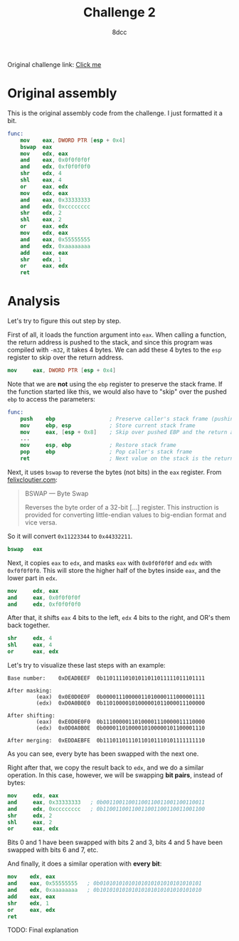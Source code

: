 #+TITLE: Challenge 2
#+AUTHOR: 8dcc
#+OPTIONS: toc:nil
#+STARTUP: showeverything
#+HTML_HEAD: <style>pre.src{background:#111111;color:white;} </style>

Original challenge link: [[https://challenges.re/2/][Click me]]

#+TOC: headlines 2

* Original assembly

This is the original assembly code from the challenge. I just formatted it a
bit.

#+begin_src nasm
func:
    mov    eax, DWORD PTR [esp + 0x4]
    bswap  eax
    mov    edx, eax
    and    eax, 0x0f0f0f0f
    and    edx, 0xf0f0f0f0
    shr    edx, 4
    shl    eax, 4
    or     eax, edx
    mov    edx, eax
    and    eax, 0x33333333
    and    edx, 0xcccccccc
    shr    edx, 2
    shl    eax, 2
    or     eax, edx
    mov    edx, eax
    and    eax, 0x55555555
    and    edx, 0xaaaaaaaa
    add    eax, eax
    shr    edx, 1
    or     eax, edx
    ret
#+end_src

* Analysis

Let's try to figure this out step by step.

First of all, it loads the function argument into =eax=. When calling a function,
the return address is pushed to the stack, and since this program was compiled
with =-m32=, it takes 4 bytes. We can add these 4 bytes to the =esp= register to
skip over the return address.

#+begin_src nasm
mov     eax, DWORD PTR [esp + 0x4]
#+end_src

Note that we are *not* using the =ebp= register to preserve the stack frame. If the
function started like this, we would also have to "skip" over the pushed =ebp= to
access the parameters:

#+begin_src nasm
func:
    push    ebp                 ; Preserve caller's stack frame (pushing another 4 bytes)
    mov     ebp, esp            ; Store current stack frame
    mov     eax, [esp + 0x8]    ; Skip over pushed EBP and the return address (4 + 4)
    ...
    mov     esp, ebp            ; Restore stack frame
    pop     ebp                 ; Pop caller's stack frame
    ret                         ; Next value on the stack is the return address, popped by `ret`
#+end_src

Next, it uses =bswap= to reverse the bytes (not bits) in the =eax= register. From
[[https://www.felixcloutier.com/x86/bswap][felixcloutier.com]]:

#+begin_quote
BSWAP — Byte Swap

Reverses the byte order of a 32-bit [...] register. This instruction is provided
for converting little-endian values to big-endian format and vice versa.
#+end_quote

So it will convert =0x11223344= to =0x44332211=.

#+begin_src nasm
bswap   eax
#+end_src

Next, it copies =eax= to =edx=, and masks =eax= with =0x0f0f0f0f= and =edx= with
=0xf0f0f0f0=. This will store the higher half of the bytes inside =eax=, and the
lower part in =edx=.

#+begin_src nasm
mov     edx, eax
and     eax, 0x0f0f0f0f
and     edx, 0xf0f0f0f0
#+end_src

After that, it shifts =eax= 4 bits to the left, =edx= 4 bits to the right, and OR's
them back together.

#+begin_src nasm
shr     edx, 4
shl     eax, 4
or      eax, edx
#+end_src

Let's try to visualize these last steps with an example:

#+begin_example
Base number:    0xDEADBEEF  0b11011110101011011011111011101111

After masking:
         (eax)  0x0E0D0E0F  0b00001110000011010000111000001111
         (edx)  0xD0A0B0E0  0b11010000101000001011000011100000

After shifting:
         (eax)  0xE0D0E0F0  0b11100000110100001110000011110000
         (edx)  0x0D0A0B0E  0b00001101000010100000101100001110

After merging:  0xEDDAEBFE  0b11101101110110101110101111111110
#+end_example

As you can see, every byte has been swapped with the next one.

Right after that, we copy the result back to =edx=, and we do a similar
operation. In this case, however, we will be swapping *bit pairs*, instead of
bytes:

#+begin_src nasm
mov     edx, eax
and     eax, 0x33333333   ; 0b00110011001100110011001100110011
and     edx, 0xcccccccc   ; 0b11001100110011001100110011001100
shr     edx, 2
shl     eax, 2
or      eax, edx
#+end_src

Bits 0 and 1 have been swapped with bits 2 and 3, bits 4 and 5 have been swapped
with bits 6 and 7, etc.

And finally, it does a similar operation with *every bit*:

#+begin_src nasm
mov    edx, eax
and    eax, 0x55555555   ; 0b01010101010101010101010101010101
and    edx, 0xaaaaaaaa   ; 0b10101010101010101010101010101010
add    eax, eax
shr    edx, 1
or     eax, edx
ret
#+end_src

TODO: Final explanation
